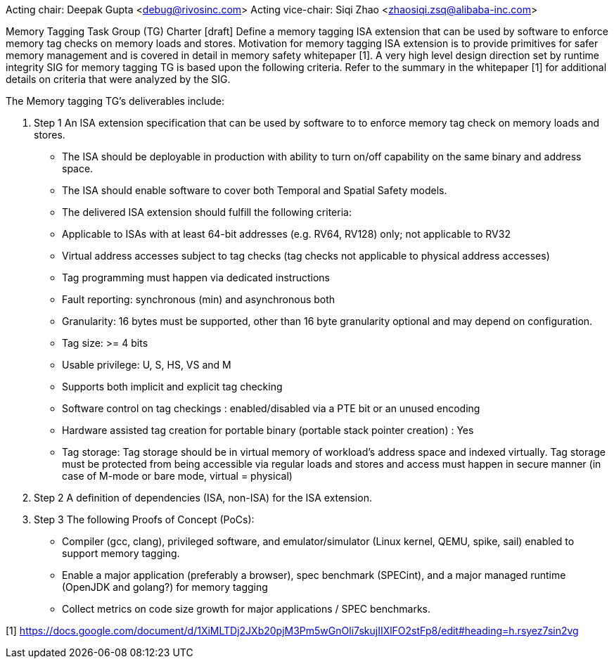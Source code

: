 Acting chair: Deepak Gupta <debug@rivosinc.com>
Acting vice-chair: Siqi Zhao <zhaosiqi.zsq@alibaba-inc.com>

Memory Tagging Task Group (TG) Charter  [draft]
Define a memory tagging ISA extension that can be used by software to enforce memory tag checks on memory loads and stores. Motivation for memory tagging ISA extension is to provide primitives for safer memory management and is covered in detail in memory safety whitepaper [1]. A very high level design direction set by runtime integrity SIG for memory tagging TG is based upon the following criteria. Refer to the summary in the whitepaper [1] for additional details on criteria that were analyzed by the SIG. 

The Memory tagging TG’s deliverables include:

. Step 1 An ISA extension specification that can be used by software to to enforce memory tag check
   on memory loads and stores.

	- The ISA should be deployable in production with ability to turn on/off capability on the 
	  same binary and address space.
    - The ISA should enable software to cover both Temporal and Spatial Safety models.
    - The delivered ISA extension should fulfill the following criteria:
		- Applicable to ISAs with at least 64-bit addresses (e.g. RV64, RV128) only; not applicable
		  to RV32
		- Virtual address accesses subject to tag checks (tag checks not applicable to physical
		  address accesses)
		- Tag programming must happen via dedicated instructions
		- Fault reporting: synchronous (min) and asynchronous both
		- Granularity: 16 bytes must be supported, other than 16 byte granularity optional and may 
		  depend on configuration.
		- Tag size: >= 4 bits
		- Usable privilege: U, S, HS, VS and M
		- Supports both implicit and explicit tag checking
		- Software control on tag checkings : enabled/disabled via a PTE bit or an unused encoding
		- Hardware assisted tag creation for portable binary (portable stack pointer creation) : Yes
		- Tag storage: Tag storage should be in virtual memory of workload’s address space and 		
		  indexed virtually. Tag storage must be protected from being accessible via regular loads and stores and access must happen in secure manner (in case of M-mode or bare mode, virtual = physical)

. Step 2 A definition of dependencies (ISA, non-ISA) for the ISA extension.

. Step 3 The following Proofs of Concept (PoCs):
	- Compiler (gcc, clang), privileged software, and emulator/simulator (Linux kernel, QEMU, 
	  spike, sail) enabled to support memory tagging.
	- Enable a major application (preferably a browser), spec benchmark (SPECint), and a major 
	  managed runtime (OpenJDK and golang?) for memory tagging  
	- Collect metrics on code size growth for major applications / SPEC benchmarks.

[1] https://docs.google.com/document/d/1XiMLTDj2JXb20pjM3Pm5wGnOli7skujIIXlFO2stFp8/edit#heading=h.rsyez7sin2vg